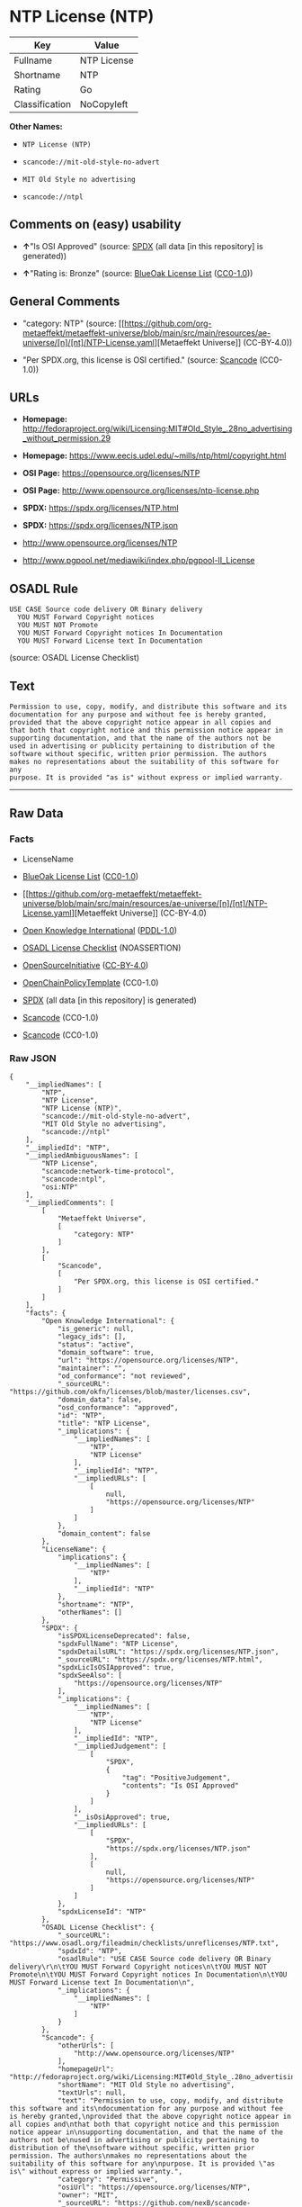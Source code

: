 * NTP License (NTP)
| Key            | Value       |
|----------------+-------------|
| Fullname       | NTP License |
| Shortname      | NTP         |
| Rating         | Go          |
| Classification | NoCopyleft  |

*Other Names:*

- =NTP License (NTP)=

- =scancode://mit-old-style-no-advert=

- =MIT Old Style no advertising=

- =scancode://ntpl=

** Comments on (easy) usability

- *↑*"Is OSI Approved" (source:
  [[https://spdx.org/licenses/NTP.html][SPDX]] (all data [in this
  repository] is generated))

- *↑*"Rating is: Bronze" (source:
  [[https://blueoakcouncil.org/list][BlueOak License List]]
  ([[https://raw.githubusercontent.com/blueoakcouncil/blue-oak-list-npm-package/master/LICENSE][CC0-1.0]]))

** General Comments

- "category: NTP" (source:
  [[https://github.com/org-metaeffekt/metaeffekt-universe/blob/main/src/main/resources/ae-universe/[n]/[nt]/NTP-License.yaml][Metaeffekt
  Universe]] (CC-BY-4.0))

- "Per SPDX.org, this license is OSI certified." (source:
  [[https://github.com/nexB/scancode-toolkit/blob/develop/src/licensedcode/data/licenses/mit-old-style-no-advert.yml][Scancode]]
  (CC0-1.0))

** URLs

- *Homepage:*
  http://fedoraproject.org/wiki/Licensing:MIT#Old_Style_.28no_advertising_without_permission.29

- *Homepage:* https://www.eecis.udel.edu/~mills/ntp/html/copyright.html

- *OSI Page:* https://opensource.org/licenses/NTP

- *OSI Page:* http://www.opensource.org/licenses/ntp-license.php

- *SPDX:* https://spdx.org/licenses/NTP.html

- *SPDX:* https://spdx.org/licenses/NTP.json

- http://www.opensource.org/licenses/NTP

- http://www.pgpool.net/mediawiki/index.php/pgpool-II_License

** OSADL Rule
#+begin_example
  USE CASE Source code delivery OR Binary delivery
  	YOU MUST Forward Copyright notices
  	YOU MUST NOT Promote
  	YOU MUST Forward Copyright notices In Documentation
  	YOU MUST Forward License text In Documentation
#+end_example

(source: OSADL License Checklist)

** Text
#+begin_example
  Permission to use, copy, modify, and distribute this software and its
  documentation for any purpose and without fee is hereby granted,
  provided that the above copyright notice appear in all copies and
  that both that copyright notice and this permission notice appear in
  supporting documentation, and that the name of the authors not be
  used in advertising or publicity pertaining to distribution of the
  software without specific, written prior permission. The authors
  makes no representations about the suitability of this software for any
  purpose. It is provided "as is" without express or implied warranty.
#+end_example

--------------

** Raw Data
*** Facts

- LicenseName

- [[https://blueoakcouncil.org/list][BlueOak License List]]
  ([[https://raw.githubusercontent.com/blueoakcouncil/blue-oak-list-npm-package/master/LICENSE][CC0-1.0]])

- [[https://github.com/org-metaeffekt/metaeffekt-universe/blob/main/src/main/resources/ae-universe/[n]/[nt]/NTP-License.yaml][Metaeffekt
  Universe]] (CC-BY-4.0)

- [[https://github.com/okfn/licenses/blob/master/licenses.csv][Open
  Knowledge International]]
  ([[https://opendatacommons.org/licenses/pddl/1-0/][PDDL-1.0]])

- [[https://www.osadl.org/fileadmin/checklists/unreflicenses/NTP.txt][OSADL
  License Checklist]] (NOASSERTION)

- [[https://opensource.org/licenses/][OpenSourceInitiative]]
  ([[https://creativecommons.org/licenses/by/4.0/legalcode][CC-BY-4.0]])

- [[https://github.com/OpenChain-Project/curriculum/raw/ddf1e879341adbd9b297cd67c5d5c16b2076540b/policy-template/Open%20Source%20Policy%20Template%20for%20OpenChain%20Specification%201.2.ods][OpenChainPolicyTemplate]]
  (CC0-1.0)

- [[https://spdx.org/licenses/NTP.html][SPDX]] (all data [in this
  repository] is generated)

- [[https://github.com/nexB/scancode-toolkit/blob/develop/src/licensedcode/data/licenses/mit-old-style-no-advert.yml][Scancode]]
  (CC0-1.0)

- [[https://github.com/nexB/scancode-toolkit/blob/develop/src/licensedcode/data/licenses/ntpl.yml][Scancode]]
  (CC0-1.0)

*** Raw JSON
#+begin_example
  {
      "__impliedNames": [
          "NTP",
          "NTP License",
          "NTP License (NTP)",
          "scancode://mit-old-style-no-advert",
          "MIT Old Style no advertising",
          "scancode://ntpl"
      ],
      "__impliedId": "NTP",
      "__impliedAmbiguousNames": [
          "NTP License",
          "scancode:network-time-protocol",
          "scancode:ntpl",
          "osi:NTP"
      ],
      "__impliedComments": [
          [
              "Metaeffekt Universe",
              [
                  "category: NTP"
              ]
          ],
          [
              "Scancode",
              [
                  "Per SPDX.org, this license is OSI certified."
              ]
          ]
      ],
      "facts": {
          "Open Knowledge International": {
              "is_generic": null,
              "legacy_ids": [],
              "status": "active",
              "domain_software": true,
              "url": "https://opensource.org/licenses/NTP",
              "maintainer": "",
              "od_conformance": "not reviewed",
              "_sourceURL": "https://github.com/okfn/licenses/blob/master/licenses.csv",
              "domain_data": false,
              "osd_conformance": "approved",
              "id": "NTP",
              "title": "NTP License",
              "_implications": {
                  "__impliedNames": [
                      "NTP",
                      "NTP License"
                  ],
                  "__impliedId": "NTP",
                  "__impliedURLs": [
                      [
                          null,
                          "https://opensource.org/licenses/NTP"
                      ]
                  ]
              },
              "domain_content": false
          },
          "LicenseName": {
              "implications": {
                  "__impliedNames": [
                      "NTP"
                  ],
                  "__impliedId": "NTP"
              },
              "shortname": "NTP",
              "otherNames": []
          },
          "SPDX": {
              "isSPDXLicenseDeprecated": false,
              "spdxFullName": "NTP License",
              "spdxDetailsURL": "https://spdx.org/licenses/NTP.json",
              "_sourceURL": "https://spdx.org/licenses/NTP.html",
              "spdxLicIsOSIApproved": true,
              "spdxSeeAlso": [
                  "https://opensource.org/licenses/NTP"
              ],
              "_implications": {
                  "__impliedNames": [
                      "NTP",
                      "NTP License"
                  ],
                  "__impliedId": "NTP",
                  "__impliedJudgement": [
                      [
                          "SPDX",
                          {
                              "tag": "PositiveJudgement",
                              "contents": "Is OSI Approved"
                          }
                      ]
                  ],
                  "__isOsiApproved": true,
                  "__impliedURLs": [
                      [
                          "SPDX",
                          "https://spdx.org/licenses/NTP.json"
                      ],
                      [
                          null,
                          "https://opensource.org/licenses/NTP"
                      ]
                  ]
              },
              "spdxLicenseId": "NTP"
          },
          "OSADL License Checklist": {
              "_sourceURL": "https://www.osadl.org/fileadmin/checklists/unreflicenses/NTP.txt",
              "spdxId": "NTP",
              "osadlRule": "USE CASE Source code delivery OR Binary delivery\r\n\tYOU MUST Forward Copyright notices\n\tYOU MUST NOT Promote\n\tYOU MUST Forward Copyright notices In Documentation\n\tYOU MUST Forward License text In Documentation\n",
              "_implications": {
                  "__impliedNames": [
                      "NTP"
                  ]
              }
          },
          "Scancode": {
              "otherUrls": [
                  "http://www.opensource.org/licenses/NTP"
              ],
              "homepageUrl": "http://fedoraproject.org/wiki/Licensing:MIT#Old_Style_.28no_advertising_without_permission.29",
              "shortName": "MIT Old Style no advertising",
              "textUrls": null,
              "text": "Permission to use, copy, modify, and distribute this software and its\ndocumentation for any purpose and without fee is hereby granted,\nprovided that the above copyright notice appear in all copies and\nthat both that copyright notice and this permission notice appear in\nsupporting documentation, and that the name of the authors not be\nused in advertising or publicity pertaining to distribution of the\nsoftware without specific, written prior permission. The authors\nmakes no representations about the suitability of this software for any\npurpose. It is provided \"as is\" without express or implied warranty.",
              "category": "Permissive",
              "osiUrl": "https://opensource.org/licenses/NTP",
              "owner": "MIT",
              "_sourceURL": "https://github.com/nexB/scancode-toolkit/blob/develop/src/licensedcode/data/licenses/mit-old-style-no-advert.yml",
              "key": "mit-old-style-no-advert",
              "name": "MIT Old Style no advertising",
              "spdxId": "NTP",
              "notes": "Per SPDX.org, this license is OSI certified.",
              "_implications": {
                  "__impliedNames": [
                      "scancode://mit-old-style-no-advert",
                      "MIT Old Style no advertising",
                      "NTP"
                  ],
                  "__impliedId": "NTP",
                  "__impliedComments": [
                      [
                          "Scancode",
                          [
                              "Per SPDX.org, this license is OSI certified."
                          ]
                      ]
                  ],
                  "__impliedCopyleft": [
                      [
                          "Scancode",
                          "NoCopyleft"
                      ]
                  ],
                  "__calculatedCopyleft": "NoCopyleft",
                  "__impliedText": "Permission to use, copy, modify, and distribute this software and its\ndocumentation for any purpose and without fee is hereby granted,\nprovided that the above copyright notice appear in all copies and\nthat both that copyright notice and this permission notice appear in\nsupporting documentation, and that the name of the authors not be\nused in advertising or publicity pertaining to distribution of the\nsoftware without specific, written prior permission. The authors\nmakes no representations about the suitability of this software for any\npurpose. It is provided \"as is\" without express or implied warranty.",
                  "__impliedURLs": [
                      [
                          "Homepage",
                          "http://fedoraproject.org/wiki/Licensing:MIT#Old_Style_.28no_advertising_without_permission.29"
                      ],
                      [
                          "OSI Page",
                          "https://opensource.org/licenses/NTP"
                      ],
                      [
                          null,
                          "http://www.opensource.org/licenses/NTP"
                      ]
                  ]
              }
          },
          "OpenChainPolicyTemplate": {
              "isSaaSDeemed": "no",
              "licenseType": "permissive",
              "freedomOrDeath": "no",
              "typeCopyleft": "no",
              "_sourceURL": "https://github.com/OpenChain-Project/curriculum/raw/ddf1e879341adbd9b297cd67c5d5c16b2076540b/policy-template/Open%20Source%20Policy%20Template%20for%20OpenChain%20Specification%201.2.ods",
              "name": "NTP License",
              "commercialUse": true,
              "spdxId": "NTP",
              "_implications": {
                  "__impliedNames": [
                      "NTP"
                  ]
              }
          },
          "Metaeffekt Universe": {
              "spdxIdentifier": "NTP",
              "shortName": null,
              "category": "NTP",
              "alternativeNames": [
                  "NTP License"
              ],
              "_sourceURL": "https://github.com/org-metaeffekt/metaeffekt-universe/blob/main/src/main/resources/ae-universe/[n]/[nt]/NTP-License.yaml",
              "otherIds": [
                  "scancode:network-time-protocol",
                  "scancode:ntpl",
                  "osi:NTP"
              ],
              "canonicalName": "NTP License",
              "_implications": {
                  "__impliedNames": [
                      "NTP License",
                      "NTP"
                  ],
                  "__impliedId": "NTP",
                  "__impliedAmbiguousNames": [
                      "NTP License",
                      "scancode:network-time-protocol",
                      "scancode:ntpl",
                      "osi:NTP"
                  ],
                  "__impliedComments": [
                      [
                          "Metaeffekt Universe",
                          [
                              "category: NTP"
                          ]
                      ]
                  ]
              }
          },
          "BlueOak License List": {
              "BlueOakRating": "Bronze",
              "url": "https://spdx.org/licenses/NTP.html",
              "isPermissive": true,
              "_sourceURL": "https://blueoakcouncil.org/list",
              "name": "NTP License",
              "id": "NTP",
              "_implications": {
                  "__impliedNames": [
                      "NTP",
                      "NTP License"
                  ],
                  "__impliedJudgement": [
                      [
                          "BlueOak License List",
                          {
                              "tag": "PositiveJudgement",
                              "contents": "Rating is: Bronze"
                          }
                      ]
                  ],
                  "__impliedCopyleft": [
                      [
                          "BlueOak License List",
                          "NoCopyleft"
                      ]
                  ],
                  "__calculatedCopyleft": "NoCopyleft",
                  "__impliedURLs": [
                      [
                          "SPDX",
                          "https://spdx.org/licenses/NTP.html"
                      ]
                  ]
              }
          },
          "OpenSourceInitiative": {
              "text": [
                  {
                      "url": "https://opensource.org/licenses/NTP",
                      "title": "HTML",
                      "media_type": "text/html"
                  }
              ],
              "identifiers": [
                  {
                      "identifier": "NTP",
                      "scheme": "SPDX"
                  }
              ],
              "superseded_by": null,
              "_sourceURL": "https://opensource.org/licenses/",
              "name": "NTP License (NTP)",
              "other_names": [],
              "keywords": [
                  "osi-approved"
              ],
              "id": "NTP",
              "links": [
                  {
                      "note": "OSI Page",
                      "url": "https://opensource.org/licenses/NTP"
                  }
              ],
              "_implications": {
                  "__impliedNames": [
                      "NTP",
                      "NTP License (NTP)",
                      "NTP"
                  ],
                  "__impliedURLs": [
                      [
                          "OSI Page",
                          "https://opensource.org/licenses/NTP"
                      ]
                  ]
              }
          }
      },
      "__impliedJudgement": [
          [
              "BlueOak License List",
              {
                  "tag": "PositiveJudgement",
                  "contents": "Rating is: Bronze"
              }
          ],
          [
              "SPDX",
              {
                  "tag": "PositiveJudgement",
                  "contents": "Is OSI Approved"
              }
          ]
      ],
      "__impliedCopyleft": [
          [
              "BlueOak License List",
              "NoCopyleft"
          ],
          [
              "Scancode",
              "NoCopyleft"
          ]
      ],
      "__calculatedCopyleft": "NoCopyleft",
      "__isOsiApproved": true,
      "__impliedText": "Permission to use, copy, modify, and distribute this software and its\ndocumentation for any purpose and without fee is hereby granted,\nprovided that the above copyright notice appear in all copies and\nthat both that copyright notice and this permission notice appear in\nsupporting documentation, and that the name of the authors not be\nused in advertising or publicity pertaining to distribution of the\nsoftware without specific, written prior permission. The authors\nmakes no representations about the suitability of this software for any\npurpose. It is provided \"as is\" without express or implied warranty.",
      "__impliedURLs": [
          [
              "SPDX",
              "https://spdx.org/licenses/NTP.html"
          ],
          [
              null,
              "https://opensource.org/licenses/NTP"
          ],
          [
              "OSI Page",
              "https://opensource.org/licenses/NTP"
          ],
          [
              "SPDX",
              "https://spdx.org/licenses/NTP.json"
          ],
          [
              "Homepage",
              "http://fedoraproject.org/wiki/Licensing:MIT#Old_Style_.28no_advertising_without_permission.29"
          ],
          [
              null,
              "http://www.opensource.org/licenses/NTP"
          ],
          [
              "Homepage",
              "https://www.eecis.udel.edu/~mills/ntp/html/copyright.html"
          ],
          [
              "OSI Page",
              "http://www.opensource.org/licenses/ntp-license.php"
          ],
          [
              null,
              "http://www.pgpool.net/mediawiki/index.php/pgpool-II_License"
          ]
      ]
  }
#+end_example

*** Dot Cluster Graph
[[../dot/NTP.svg]]
